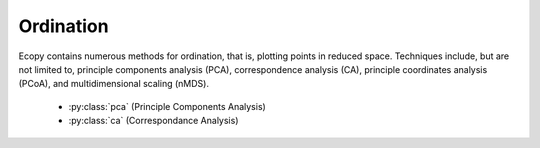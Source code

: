 Ordination
=========

Ecopy contains numerous methods for ordination, that is, plotting points in reduced space. Techniques include, but are not limited to, principle components analysis (PCA), correspondence analysis (CA), principle coordinates analysis (PCoA), and multidimensional scaling (nMDS).

	- :py:class:`pca` (Principle Components Analysis)
	- :py:class:`ca` (Correspondance Analysis)

.. py:class:: pca(x, scale=True, varNames=None)

	Takes an input matrix and performs principle components analysis. It will accept either pandas.DataFrames or numpy.ndarrays.  It returns on object of class 'pca', with several methods and attributes. This function uses eigenanalysis of covariance matrices rather than SVD decomposition. NOTE: PCA will NOT work with missing observations, as it is up to the user to decide how best to deal with those. Returns object of class :py:class:`pca`.

	**Parameters**

	x: a numpy.ndarray or pandas.DataFrame
		A matrix for ordination, where objects are rows and descriptors/variables as columns. Can be either a pandas.DataFrame or numpy. ndarray

	scale: [True | False]
		Whether or not the columns should be standardized prior to PCA. If 'True', the PCA then operates on a correlation matrix, which is appropriate if variables are on different measurement scales. If variables are on the same scale, use 'False' to have PCA operate on the covariance matrix.

	varNames: list
		If using a numpy.ndarray, pass a list of column names for to help make PCA output easier to interpret. Column names should be in order of the columns in the matrix. Otherwise, column names are represented as integers during summary.

	**Attributes**

	.. py:attribute:: evals
		
		Eigenvalues in order of largest to smallest
		
	.. py:attribute:: evecs
		
		Normalized eigenvectors corresponding to each eigenvalue (i.e. the principle axes)

	.. py:attribute:: scores
		
		Principle component scores of each object (row) on each principle axis. This returns the raw scores :math:`\mathbf{F}` calculated as :math:`\mathbf{F} = \mathbf{YU}` where :math:`\mathbf{U}` is the matrix of eigenvectors and :math:`\mathbf{Y}` are the original observations.

	**Methods**

	.. py:classmethod:: summary_imp()

		Returns a data frame containing information about the principle axes.

	.. py:classmethod:: summary_rot()

		Returns a data frame containing information on axes rotations (i.e. the eigenvectors).

	.. py:classmethod:: summary_corr()

		 Returns a data frame containing the correlation of each variable (column) with each principle axis. For example, the correlation of variable *i* with axis *k* is calculated as :math:`r_{ik} = u_{ik} \sqrt{\lambda_k} / \sqrt{s_i^2}` where :math:`\lambda_k` is the eigenvalue (i.e. variance) associated with axis *k* and :math:`s_i^2` is the variance of variable *i*.

	.. py:classmethod:: summary_desc()

		Returns a data frame containing the cumulative variance explained for each predictor along each principle axis

	.. py:classmethod:: biplot(xax=1, yax=2, type='distance', obsNames=False)

		Create a biplot using a specified transformation.

		xax: integer
			Specifies which PC axis to plot on the x-axis

		yax: integer 
			Specifies which PC axis to plot on the y-axis

		type: ['distance' | 'correlation']
			Type 'distance' plots the raw scores :math:`\mathbf{F}` and the raw vectors :math:`\mathbf{U}` of the first two principle axes. 

			Type 'correlation' plots scores and vectors scaled by the eigenvalues corresponding to each axis: :math:`\mathbf{F\Lambda}^{-0.5}` and :math:`\mathbf{U\Lambda}^{0.5}`, where :math:`\mathbf{\Lambda}` is a diagonal matrix containing the eigenvalues.

		obsNames: [True | False]
			Denotes whether to plot a scatterplot of points (False) or to actually show the names of the observations, as taken from the DataFrame index (True).

	**Examples**

	Principle components analysis of the USArrests data. First, load the data from R using pandas::

		import ecopy as ep
		import pandas.rpy.common as com
		USArrests = com.load_dataset('USArrests')

	Next, run the PCA::

		arrests_PCA = ep.pca(USArrests, scale=True)

	Check the importance of the different axes by examining the standard deviations, which are the square root of the eigenvalues, and the proportions of variance explained by each axis::

		impPC = arrests_PCA.summary_imp()
		print impPC
		            PC1     PC2       PC3     PC4
		Std Dev 1.574878 0.994869 0.597129 0.416449
		Proportion 0.620060 0.247441 0.089141 0.043358
		Cum Prop 0.620060 0.867502 0.956642 1.000000

	Next, examine the eigenvectors and loadings to determine which variables contribute to which axes::

		rotPC = arrests_PCA.summary_rot()
		print rotPC
		         PC1       PC2     PC3        PC4
		Murder 0.535899 0.418181 -0.341233 0.649228
		Assault 0.583184 0.187986 -0.268148 -0.743407
		UrbanPop 0.278191 -0.872806 -0.378016 0.133878
		Rape 0.543432 -0.167319 0.817778 0.089024

	Although the loadings are informative, showing the correlations of each variable with each axis might ease interpretation::

		print arrests_PCA.summary_corr()
		           PC1      PC2      PC3     PC4
		Murder 0.843976 0.658584 -0.537400 1.022455
		Assault 0.580192 0.187021 -0.266773 -0.739593
		UrbanPop 0.166116 -0.521178 -0.225724 0.079942
		Rape 0.226312 -0.069680 0.340563 0.037074

	Then, look to see how much of the variance among predictors is explained by the first two axes::

		print arrests_PCA.summary_desc()
		           PC1      PC2     PC3  PC4
		Murder 0.712296 0.885382 0.926900 1
		Assault 0.843538 0.878515 0.904153 1
		Urban Pop 0.191946 0.945940 0.996892 1
		Rape 0.732461 0.760170 0.998626 1

	Show the biplot using the 'correlation' scaling. Instead of just a scatterplot, use obsNames=True to show the actual names of observations::

		arrests_PCA.biplot(type='correlation', obsNames=True)

	.. figure::  images/corrpca.png
		:align:   center

.. py:class:: ca(x, siteNames=None, spNames=None)

	Takes an input matrix and performs principle simple correspondence analysis. It will accept either pandas.DataFrames or numpy.ndarrays. Data MUST be 0's or positive numbers. **NOTE:** Will NOT work with missing observations, as it is up to the user to decide how best to deal with those. Returns on object of class :py:class:`ca`.

	**Parameters**

	x: a numpy.ndarray or pandas.DataFrame
		A matrix for ordination, where objects are rows and descriptors/variables as columns. Can be either a pandas.DataFrame or numpy.ndarray. **NOTE:** If the matrix has more variables (columns) than objects (rows), the matrix will be transposed prior to analysis, which reverses the meanings of the matrices as noted.

		The matrix is first scaled to proportions by dividing each element by the matrix sum, :math:`p_{ik} = y_{ik} / \sum_1^i \sum_1^k`. Row (site) weights :math:`w_i` are calculated as the sums of row probabilities and column (species) weights :math:`w_k` are the sum of column probabilities. NOTE: If :math:`r < c` in the original matrix, then row weights give species weights and column weights give site weights due to transposition.

		A matrix of chi-squared deviations is then calculated as:

		.. math::

			\mathbf{Q} = \frac{p_{ik} - w_i w_k}{\sqrt{w_i w_k}}

		This is then converted into a sum-of-squared deviations as

		.. math::
			
			\mathbf{QQ} = \mathbf{Q'Q}

		Eigen-decomposition of :math:`\mathbf{QQ}` yields a diagonal matrix of eigenvalues :math:`\mathbf{\Lambda}` and a matrix of eigenvectors :math:`\mathbf{U}`. Left-hand eigenvectors :math:`\mathbf{\hat{U}}` (as determined by SVD) are calculated as  :math:`\mathbf{\hat{U}} = \mathbf{QU\Lambda}^{-0.5}`. :math:`\mathbf{U}` gives the column (species) loadings and :math:`\mathbf{\hat{U}}` gives the row (site) loadings. NOTE: If :math:`r < c` in the original matrix, the roles of these matrices are reversed.

	siteNames: list
		A list of site names. If left blank, site names are taken as the index of the pandas.DataFrame or the row index from the numpy.ndarray.

	spNames: list
		A list of species names. If left blank, species names are taken as the column names of the pandas.DataFrame or the column index from the numpy.ndarray.
	
	**Attributes**

	.. py:attribute:: w_col
		
		Column weights in the proportion matrix. Normally species weights unless :math:`r<c`, in which case they are site weights.
		
	.. py:attribute:: w_row
		
		Row weights in the proportion matrix. Normally site weights unless :math:`r<c`, in which case they are species weights.

	.. py:attribute:: U
		
		Column (species) eigenvectors (see above note on transposition)

	.. py:attribute:: Uhat
		
		Row (site) eigenvectors (see above note on transposition)

	.. py:attribute:: cumDesc_Sp

		pandas.DataFrame of the cumulative contribution of each eigenvector to each species. Matrix :math:`\mathbf{U}` is scaled by eigenvalues :math:`\mathbf{U_2} = \mathbf{U\Lambda}^{0.5}`. Then, the cumulative sum of each column is divided by the column total for every row. If :math:`r < c` in the original data, then this operation is performed on :math:`\mathbf{\hat{U}}` automatically.

	.. py:attribute: cumDesc_Site

		The same for cumDesc_Sp, but for each site. Normally calculated for :math:`\mathbf{\hat{U}}` unless :math:`r < c`, then calculated on :math:`\mathbf{U}`.

	**Methods**

	.. py:classmethod:: summary()

		Returns a pandas.DataFrame of summary information for each correspondence axis, including SD's (square-root of each eigenvalue), proportion of inertia explained, and cumulative inertia explained.

	.. py:classmethod:: biplot(coords=False, type=1, xax=1, yax=2, showSp=True, showSite=True, spCol='r', siteCol='k', spSize=12, siteSize=12, xlim=None, ylim=None)

		Produces a biplot of the given CA axes.

		coords: [True | False]
			If True, returns a dictionary of plotted coordinates. Type 1 plots can be reproduced using F and V, Type 2 plots can be reproduced using Fhat and Vhat (see below). Note: This only returns the axes specified by xax and yax (see below).

		xax: integer 
			Specifies CA axis to plot on the x-axis

		yax: integer 
			Specifies CA axis to plot on the y-axis (Default=2)

		showSp: [True | False]
			Whether or not to show species in the plot

		showSite: [True | False]
			Whether or not to show sites in the plot

		spCol: string
			Color of species text

		siteCol: string
			Color of site text

		spSize: integer
			Size of species text

		siteSize: integer
			Size of site text

		xlim: list
			A list of x-axis limits to override default

		ylim: list
			A list of y-axis limits to override default

		type: [1 | 2]
			Which type of biplot to produce. 1 produces a site biplot, 2 produces a species biplot. In biplots, only the first two axes are shown. The plots are constructed as follows:

			Four matrices are constructed. Outer species (column) locations on CA axes :math:`\mathbf{V}` are given by the species (column) weights multiplied by the species (column) eigenvalues:

			.. math::

				\mathbf{V} = \mathbf{D_k}^{-0.5}\mathbf{U}

			where :math:`\mathbf{D_k}` is a diagonal matrix of species (column) weights `w_k`.  Likewise, outer site (row) locations are given by:

			.. math::

				\mathbf{\hat{V}} = \mathbf{D_i}^{-0.5}\mathbf{\hat{U}}

			Inner site locations :math:`\mathbf{F}` are given as:

			.. math::

				\mathbf{F} = \mathbf{\hat{V}}\mathbf{\Lambda^{0.5}}

			Inner species locations are given as:

			.. math::

				\mathbf{\hat{F}} = \mathbf{V}\mathbf{\Lambda^{0.5}}

			Type 1 Biplot: Type 1 shows the relationships among sites within the centroids of the species. This plot is useful for examining relationships among sites and how sites are composed of species. In this, the first two columns of inner site locations :math:`\mathbf{F}` are plotted against the first two columns of the outer species locations :math:`\mathbf{V}`. NOTE: If :math:`r < c` in the original matrix, this will be :math:`\mathbf{\hat{F}}` and :math:`\mathbf{\hat{V}}`.

			Type 2 Biplot: Type 2 shows the relationships among species within the centroids of the sites. This plot is useful for examining relationships among species and how species are distributed among sites. In this, the first two columns of inner species locations :math:`\mathbf{\hat{F}}`  are plotted against the first two columns of the outer site locations :math:`\mathbf{\hat{V}}`. NOTE: If :math:`r < c` in the original matrix, this will be :math:`\mathbf{F}` and :math:`\mathbf{V}`.

			coords: [True | False]
				If True, then return a dictionary of the :math:`\mathbf{F}`, :math:`\mathbf{\hat{F}}`, :math:`\mathbf{V}`, and :math:`\mathbf{\hat{V}}` matrices so the user can customize plots. See above for description of these matrices. Dictionary keys are 'F', 'Fhat', 'V', and 'Vhat'. NOTE: Any adjustments for matrix transposition have already taken place, so 'F' gives site inner coordinates, 'V' gives species outer coordinates, 'Fhat' gives species inner coordinates, and 'Vhat' gives site outer coordinates regardless of matrix shape. Type 1 plot can always be reproduced using 'F' (sites) and 'V' (species) and Type 2 plot can always be reproduced using 'Fhat' (species) and 'Vhat' (sites).

	**Examples**

	In Legendre and Legendre (2012), there is an example of three species varying among three lakes. Write in that data::

		import ecopy as ep
		import numpy as np
		Lakes = np.array([[10, 10, 20], [10, 15, 10], [15, 5, 5]])
		Lakes = pd.DataFrame(Lakes, index = ['L1', 'L2', 'L3'])
		Lakes.columns = ['Sp1', 'Sp2', 'Sp3']

	Next, run the CA::

		lakes_CA = ep.ca(Lakes)

	Check the variance explained by each CA axis (there will only be two)::

		CA_summary = lakes_CA.summary()
		print CA_summary
		          CA Axis 1 CA Axis 2
		Std. Dev 0.310053 0.202341
		Prop. 0.701318 0.298682
		Cum. Prop. 0.701318 1.000000

	Next, see how well the two axes explained variance in species and sites::

		rotPC = arrests_PCA.summary_rot()
		print rotPC
		         PC1       PC2     PC3        PC4
		Murder 0.535899 0.418181 -0.341233 0.649228
		Assault 0.583184 0.187986 -0.268148 -0.743407
		UrbanPop 0.278191 -0.872806 -0.378016 0.133878
		Rape 0.543432 -0.167319 0.817778 0.089024

	Although the loadings are informative, showing the correlations of each variable with each axis might ease interpretation::

		print lakes_CA.cumDesc_Sp
		   CA Axis 1 CA Axis 2
		Sp1 0.971877 1
		Sp2 0.129043 1
		Sp3 0.732340 1

		print lakes_CA.cumDesc_site
		    CA Axis 1 CA Axis 2
		L1 0.684705 1
		L2 0.059355 1
		L3 0.967209 1

	Make a Type 1 biplot to look at the relationship among sites::

		lakes_CA.biplot()

	.. figure:: images/ca_1.png
		:align: center

	In a bigger example, run CA on the BCI dataset. **NOTE: This is an example where** :math:`r < c`::

		import pandas.rpy.common as com
		BCI = com.load_data('BCI', 'vegan')
		bci_ca = ep.ca(BCI)
		bci_ca.biplot(showSp=False)

	.. figure::  images/ca3.png
		:align:   center